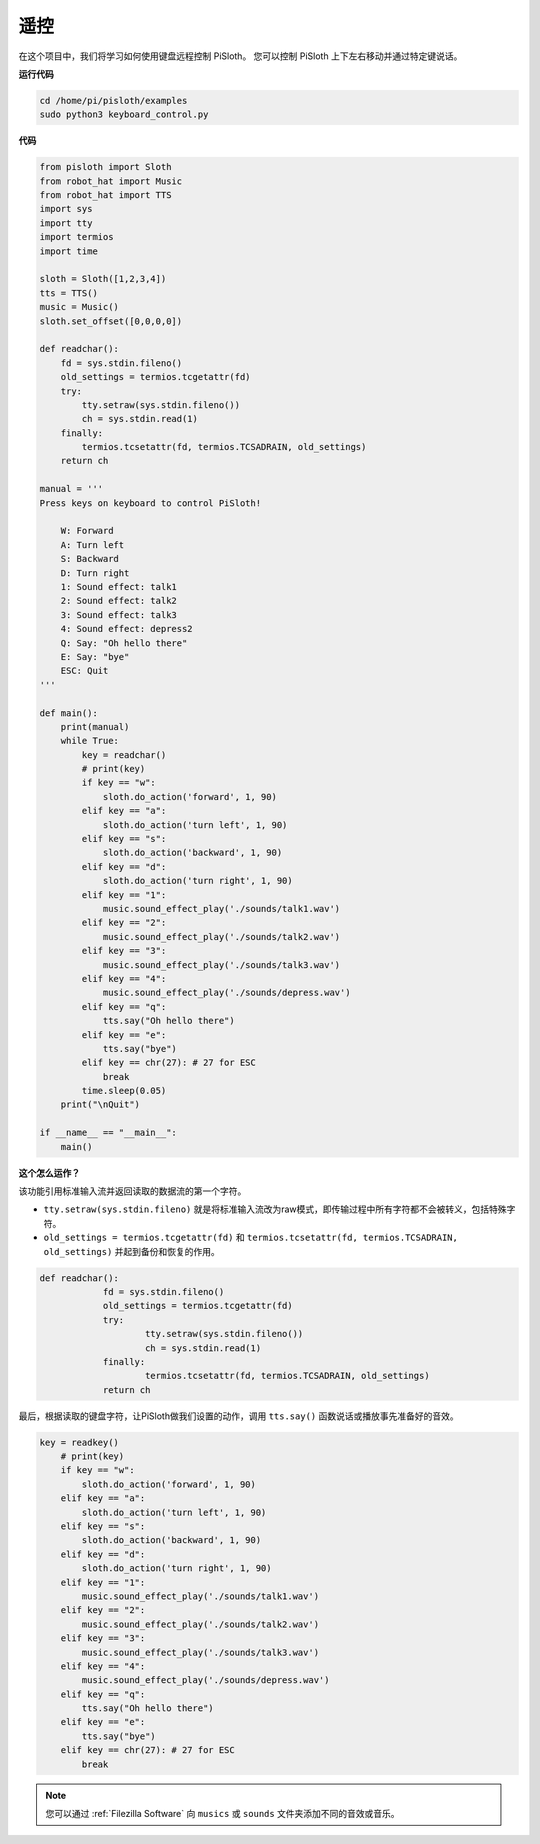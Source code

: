 遥控
==================

在这个项目中，我们将学习如何使用键盘远程控制 PiSloth。 您可以控制 PiSloth 上下左右移动并通过特定键说话。

**运行代码**

.. raw:: html

    <run></run>

.. code-block::

    cd /home/pi/pisloth/examples
    sudo python3 keyboard_control.py



**代码**

.. .. note::
..     You can **Modify/Reset/Copy/Run/Stop** the code below. But before that, you need to go to  source code path like ``pisloth\examples``. After modifying the code, you can run it directly to see the effect.

.. raw:: html

    <run></run>

.. code-block:: python

    from pisloth import Sloth
    from robot_hat import Music
    from robot_hat import TTS
    import sys
    import tty
    import termios
    import time

    sloth = Sloth([1,2,3,4])
    tts = TTS()
    music = Music()
    sloth.set_offset([0,0,0,0])

    def readchar():
        fd = sys.stdin.fileno()
        old_settings = termios.tcgetattr(fd)
        try:
            tty.setraw(sys.stdin.fileno())
            ch = sys.stdin.read(1)
        finally:
            termios.tcsetattr(fd, termios.TCSADRAIN, old_settings)
        return ch

    manual = '''
    Press keys on keyboard to control PiSloth!

        W: Forward
        A: Turn left
        S: Backward
        D: Turn right
        1: Sound effect: talk1
        2: Sound effect: talk2
        3: Sound effect: talk3
        4: Sound effect: depress2
        Q: Say: "Oh hello there"
        E: Say: "bye"
        ESC: Quit
    '''

    def main():
        print(manual)
        while True:
            key = readchar()
            # print(key)
            if key == "w":
                sloth.do_action('forward', 1, 90)
            elif key == "a":
                sloth.do_action('turn left', 1, 90)
            elif key == "s":
                sloth.do_action('backward', 1, 90)
            elif key == "d":
                sloth.do_action('turn right', 1, 90)
            elif key == "1":
                music.sound_effect_play('./sounds/talk1.wav')
            elif key == "2":
                music.sound_effect_play('./sounds/talk2.wav')
            elif key == "3":
                music.sound_effect_play('./sounds/talk3.wav')
            elif key == "4":
                music.sound_effect_play('./sounds/depress.wav')
            elif key == "q":
                tts.say("Oh hello there")
            elif key == "e":
                tts.say("bye")
            elif key == chr(27): # 27 for ESC
                break
            time.sleep(0.05)
        print("\nQuit")

    if __name__ == "__main__":
        main()  

**这个怎么运作？**

该功能引用标准输入流并返回读取的数据流的第一个字符。

* ``tty.setraw(sys.stdin.fileno)`` 就是将标准输入流改为raw模式，即传输过程中所有字符都不会被转义，包括特殊字符。
* ``old_settings = termios.tcgetattr(fd)`` 和 ``termios.tcsetattr(fd, termios.TCSADRAIN, old_settings)`` 并起到备份和恢复的作用。


.. code-block:: python

    def readchar():
		fd = sys.stdin.fileno() 
		old_settings = termios.tcgetattr(fd) 
		try:
			tty.setraw(sys.stdin.fileno())  
			ch = sys.stdin.read(1)
		finally:
			termios.tcsetattr(fd, termios.TCSADRAIN, old_settings)  
		return ch



最后，根据读取的键盘字符，让PiSloth做我们设置的动作，调用 ``tts.say()`` 函数说话或播放事先准备好的音效。

.. code-block:: python

    key = readkey()
        # print(key)
        if key == "w":
            sloth.do_action('forward', 1, 90)
        elif key == "a":
            sloth.do_action('turn left', 1, 90)
        elif key == "s":
            sloth.do_action('backward', 1, 90)
        elif key == "d":
            sloth.do_action('turn right', 1, 90)
        elif key == "1":
            music.sound_effect_play('./sounds/talk1.wav')
        elif key == "2":
            music.sound_effect_play('./sounds/talk2.wav')
        elif key == "3":
            music.sound_effect_play('./sounds/talk3.wav')
        elif key == "4":
            music.sound_effect_play('./sounds/depress.wav')
        elif key == "q":
            tts.say("Oh hello there")
        elif key == "e":
            tts.say("bye")
        elif key == chr(27): # 27 for ESC
            break



.. note::
    
    您可以通过 :ref:`Filezilla Software` 向 ``musics`` 或 ``sounds`` 文件夹添加不同的音效或音乐。